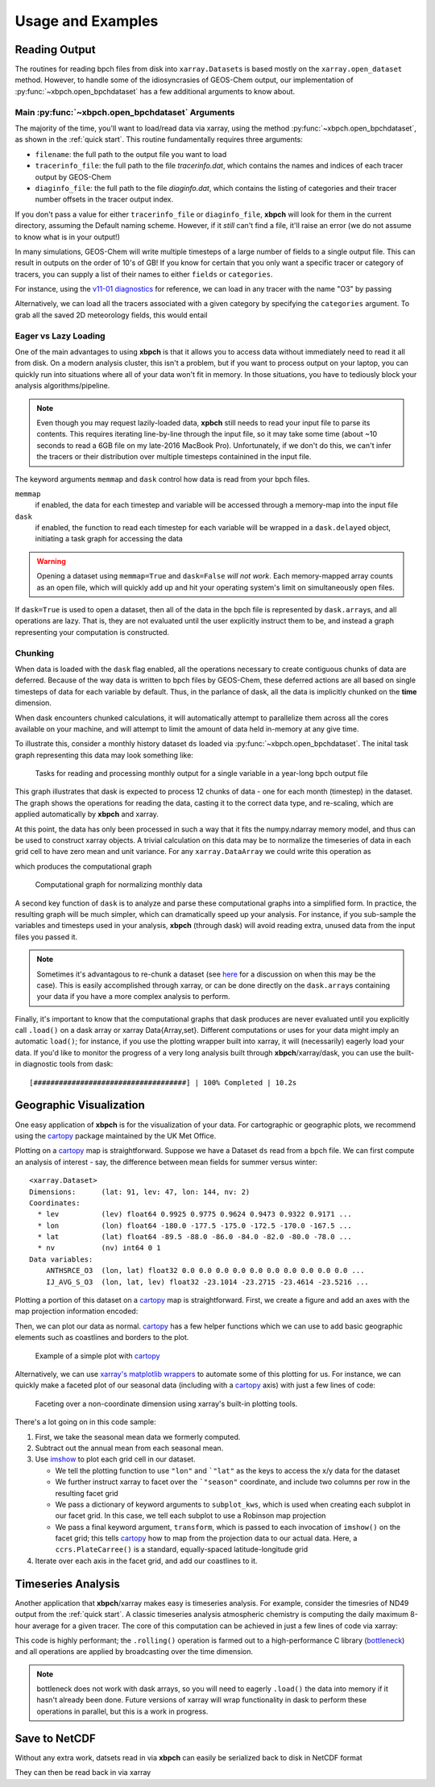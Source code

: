 
Usage and Examples
==================

Reading Output
--------------

The routines for reading bpch files from disk into ``xarray.Dataset``\s is
based mostly on the ``xarray.open_dataset`` method. However, to handle
some of the idiosyncrasies of GEOS-Chem output, our implementation of
:py:func:`~xbpch.open_bpchdataset` has a few additional arguments to know
about.

Main :py:func:`~xbpch.open_bpchdataset` Arguments
^^^^^^^^^^^^^^^^^^^^^^^^^^^^^^^^^^^^^^^^^^^^^^^^^

The majority of the time, you'll want to load/read data via xarray, using the
method :py:func:`~xbpch.open_bpchdataset`, as shown in the :ref:`quick start`.
This routine fundamentally requires three arguments:

- ``filename``: the full path to the output file you want to load
- ``tracerinfo_file``: the full path to the file *tracerinfo.dat*, which
  contains the names and indices of each tracer output by GEOS-Chem
- ``diaginfo_file``: the full path to the file *diaginfo.dat*, which contains
  the listing of categories and their tracer number offsets in the tracer
  output index.

If you don't pass a value for either ``tracerinfo_file`` or ``diaginfo_file``,
**xbpch** will look for them in the current directory, assuming the Default
naming scheme. However, if it *still* can't find a file, it'll raise an error
(we do not assume to know what is in your output!)

In many simulations, GEOS-Chem will write multiple timesteps of a large number
of fields to a single output file. This can result in outputs on the order of
10's of GB! If you know for certain that you only want a specific tracer or
category of tracers, you can supply a list of their names to either ``fields``
or ``categories``.

For instance, using the `v11-01 diagnostics <http://wiki.seas.harvard.edu/geos-chem/index.php/List_of_diagnostics_for_v11-01>`_
for reference, we can load in any tracer with the name "O3" by passing

.. ipython:: python
    :verbatim:

    import xbpch
    o3_data = xbpch.open_bpchdataset("my_data.bpch", fields=['O3', ])

Alternatively, we can load all the tracers associated with a given category
by specifying the ``categories`` argument. To grab all the saved 2D meteorology
fields, this would entail

.. ipython:: python
    :verbatim:

    met_data = xbpch.open_bpchdataset(
        "my_data.bpch", categories=["DAO-FLDS", ]
    )


Eager vs Lazy Loading
^^^^^^^^^^^^^^^^^^^^^

One of the main advantages to using **xbpch** is that it allows you to access
data without immediately need to read it all from disk. On a modern
analysis cluster, this isn't a problem, but if you want to process output
on your laptop, you can quickly run into situations where all of your data
won't fit in memory. In those situations, you have to tediously block your
analysis algorithms/pipeline.

.. note::

    Even though you may request lazily-loaded data, **xpbch** still needs
    to read your input file to parse its contents. This requires iterating
    line-by-line through the input file, so it may take some time (about
    ~10 seconds to read a 6GB file on my late-2016 MacBook Pro).
    Unfortunately, if we don't do this, we can't infer the tracers or their
    distribution over multiple timesteps containined in the input file.

The keyword arguments ``memmap`` and ``dask`` control how data is read from
your bpch files.

``memmap``
  if enabled, the data for each timestep and variable will be
  accessed through a memory-map into the input file
``dask``
  if enabled, the function to read each timestep for each variable
  will be wrapped in a ``dask.delayed`` object, initiating a task graph
  for accessing the data

.. warning::

    Opening a dataset using ``memmap=True`` and ``dask=False`` *will not work*.
    Each memory-mapped array counts as an open file, which will quickly add up
    and hit your operating system's limit on simultaneously open files.

If ``dask=True`` is used to open a dataset, then all of the data in the bpch
file is represented by  ``dask.array``\s, and all operations are lazy. That is,
they are not evaluated until the user explicitly instruct them to be, and
instead a graph representing your computation is constructed.


Chunking
^^^^^^^^

When data is loaded with the ``dask`` flag enabled, all the operations
necessary to create contiguous chunks of data are deferred. Because of the way
data is written to bpch files by GEOS-Chem, these deferred actions are all
based on single timesteps of data for each variable by default. Thus, in the
parlance of dask, all the data is implicitly chunked on the **time** dimension.

When dask encounters chunked calculations, it will automatically attempt
to parallelize them across all the cores available on your machine, and will
attempt to limit the amount of data held in-memory at any give time.

To illustrate this, consider a monthly history dataset ``ds`` loaded via
:py:func:`~xbpch.open_bpchdataset`. The inital task graph representing this
data may look something like:

.. figure:: dask_graphs/sample_read.png
    :scale: 100%
    :alt: Monthly history dask read/concat graph

    Tasks for reading and processing monthly output for a single variable in
    a year-long bpch output file

This graph illustrates that dask is expected to process 12 chunks of data - one
for each month (timestep) in the dataset. The graph shows the operations for
reading the data, casting it to the correct data type, and re-scaling, which are
applied automatically by **xbpch** and xarray. 

At this point, the data has only been processed in such a way that it fits
the numpy.ndarray memory model, and thus can be used to construct xarray
objects. A trivial calculation on this data may be to normalize the timeseries
of data in each grid cell to have zero mean and unit variance. For any
``xarray.DataArray`` we could write this operation as

.. ipython:: python
    :verbatim:

    da_normal = (da - da.mean('time'))/da.std('time')

which produces the computational graph

.. figure:: dask_graphs/sample_normalized.png
    :scale: 100%
    :alt: Normalization calculation on monthly data

    Computational graph for normalizing monthly data
    
A second key function of ``dask`` is to analyze and parse these computational
graphs into a simplified form. In practice, the resulting graph will be
much simpler, which can dramatically speed up your analysis. For instance, if
you sub-sample the variables and timesteps used in your analysis, **xbpch**
(through dask) will avoid reading extra, unused data from the input files you passed
it. 

.. note::

    Sometimes it's advantagous to re-chunk a dataset (see
    `here <http://xarray.pydata.org/en/stable/dask.html>`_ for a discussion on
    when this may be the case). This is easily accomplished through xarray, or
    can be done directly on the ``dask.array``\s containing your data if you
    have a more complex analysis to perform.


Finally, it's important to know that the computational graphs that dask
produces are never evaluated until you explicitly call ``.load()`` on a dask
array or xarray Data{Array,set}. Different computations or uses for your data
might imply an automatic ``load()``; for instance, if you use the plotting
wrapper built into xarray, it will (necessarily) eagerly load your data. If you'd
like to monitor the progress of a very long analysis built through
**xbpch**/xarray/dask, you can use the built-in diagnostic tools from dask:

.. ipython:: python
    :verbatim:

    from dask.diagnostics import ProgressBar

    # Construct some analysis
    my_ds = ...

    # Eagerly compute the results
    with ProgressBar() as pb:
        my_ds.load()

.. parsed-literal::
   [####################################] | 100% Completed | 10.2s

Geographic Visualization
------------------------

One easy application of **xbpch** is for the visualization of your data.
For cartographic or geographic plots, we recommend using the cartopy_ package
maintained by the UK Met Office.

Plotting on a cartopy_ map is straightforward. Suppose we have a Dataset ``ds``
read from a bpch file. We can first compute an analysis of interest - say,
the difference between mean fields for summer versus winter:

.. ipython:: python
    :verbatim:

    ds_seas = ds.groupby("time.season").mean('time')
    diff = ds_seas.sel(season='DJF') - ds_seas.sel(season='JJA')

.. parsed-literal::

    <xarray.Dataset>
    Dimensions:      (lat: 91, lev: 47, lon: 144, nv: 2)
    Coordinates:
      * lev          (lev) float64 0.9925 0.9775 0.9624 0.9473 0.9322 0.9171 ...
      * lon          (lon) float64 -180.0 -177.5 -175.0 -172.5 -170.0 -167.5 ...
      * lat          (lat) float64 -89.5 -88.0 -86.0 -84.0 -82.0 -80.0 -78.0 ...
      * nv           (nv) int64 0 1
    Data variables:
        ANTHSRCE_O3  (lon, lat) float32 0.0 0.0 0.0 0.0 0.0 0.0 0.0 0.0 0.0 0.0 ...
        IJ_AVG_S_O3  (lon, lat, lev) float32 -23.1014 -23.2715 -23.4614 -23.5216 ...

Plotting a portion of this dataset on a cartopy_ map is straightforward. First,
we create a figure and add an axes with the map projection information
encoded:

.. ipython:: python
    :verbatim:
             
    import matplotlib.pyplot as plt
    import cartopy.crs as ccrs

    fig = plt.figure()
    ax = fig.add_subplot(111, projection=ccrs.PlateCarree(), aspect='auto')

Then, we can plot our data as normal. cartopy_ has a few helper functions which
we can use to add basic geographic elements such as coastlines and borders to
the plot.

.. ipython:: python
    :verbatim:

    import cartopy.feature as cfeature

    # Select some data to plot
    da = diff.isel(lev=0).IJ_AVG_S_O3

    im = ax.contourf(da.lon.values, da.lat.values, da.values.T)
    cb = fig.colorbar(im, ax=ax, orientation='horizontal')
    ax.add_feature(cfeature.COASTLINE)
    ax.add_feature(cfeature.BORDERS)

.. figure:: example_plots/cartopy_example.png
    :scale: 100%
    :alt: cartopy plot

    Example of a simple plot with cartopy_

Alternatively, we can use `xarray's matplotlib wrappers <http://xarray.pydata.org/en/stable/plotting.html>`_
to automate some of this plotting for us. For instance, we can quickly make
a faceted plot of our seasonal data (including with a cartopy_ axis) with
just a few lines of code:

.. ipython:: python
    :verbatim:

    # Select some data to plot
    da = ds_seas.isel(lev=0).IJ_AVG_S_O3
    da = da - ds.isel(lev=0).IJ_AVG_S_O3.mean('time')

    g = da.plot.imshow('lon', 'lat', col='season', col_wrap=2,
                       subplot_kws=dict(projection=ccrs.Robinson()), transform=ccrs.PlateCarree())
    for ax in g.axes.flatten():
        ax.add_feature(cfeature.COASTLINE)

.. figure:: example_plots/cartopy_seasonal_facet.png
    :scale: 100%
    :alt: cartopy plot

    Faceting over a non-coordinate dimension using xarray's built-in plotting
    tools.

There's a lot going on in this code sample:

1. First, we take the seasonal mean data we formerly computed.
2. Subtract out the annual mean from each seasonal mean.
3. Use `imshow <https://matplotlib.org/devdocs/api/pyplot_api.html#matplotlib.pyplot.imshow>`_
   to plot each grid cell in our dataset.

   - We tell the plotting function to use ``"lon"`` and ```"lat"`` as the keys
     to access the x/y data for the dataset
   - We further instruct xarray to facet over the ```"season"`` coordinate, and
     include two columns per row in the resulting facet grid
   - We pass a dictionary of keyword arguments to ``subplot_kws``, which is used
     when creating each subplot in our facet grid. In this case, we tell each
     subplot to use a Robinson map projection
   - We pass a final keyword argument, ``transform``, which is passed to each
     invocation of ``imshow()`` on the facet grid; this tells cartopy_ how to
     map from the projection data to our actual data. Here, a ``ccrs.PlateCarree()``
     is a standard, equally-spaced latitude-longitude grid
4. Iterate over each axis in the facet grid, and add our coastlines to it.

.. _cartopy: http://scitools.org.uk/cartopy/docs/v0.13/index.html


Timeseries Analysis
-------------------

Another application that **xbpch**/xarray makes easy is timeseries analysis.
For example, consider the timesries of ND49 output from the :ref:`quick start`.
A classic timeseries analysis atmospheric chemistry is computing the daily
maximum 8-hour average for a given tracer. The core of this computation can be
achieved in just a few lines of code via xarray:

.. ipython:: python
    :verbatim:

    o3 = ds.IJ_AVG_S_O3
    mda8_o3 = (
        o3.resample("8H", "time", how='mean')
          .rolling(time=8)
          .max()
    )

This code is highly performant; the ``.rolling()`` operation is farmed out to
a high-performance C library (`bottleneck <https://pypi.python.org/pypi/Bottleneck>`_)
and all operations are applied by broadcasting over the time dimension.

.. note::

    bottleneck does not work with dask arrays, so you will need to eagerly
    ``.load()`` the data into memory if it hasn't already been done. Future
    versions of xarray will wrap functionality in dask to perform these
    operations in parallel, but this is a work in progress.


Save to NetCDF
--------------

Without any extra work, datsets read in via **xbpch** can easily be serialized
back to disk in NetCDF format

.. ipython:: python
    :verbatim:

    ds.to_netcdf("my_bpch_data.nc")

They can then be read back in via xarray

.. ipython:: python
    :verbatim:

    import xarray as xr
    ds = xr.open_dataset("my_bpch_data.nc")
